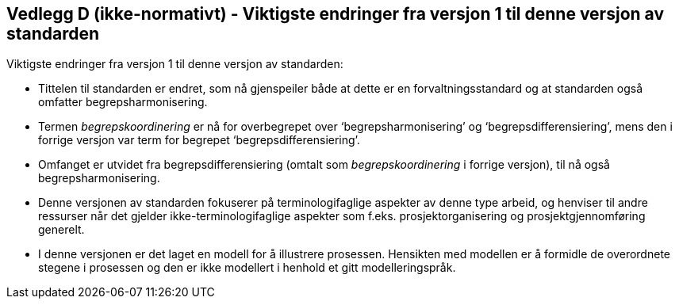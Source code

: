 == Vedlegg D (ikke-normativt) - Viktigste endringer fra versjon 1 til denne versjon av standarden [[vedlegg-d]]

Viktigste endringer fra versjon 1 til denne versjon av standarden:

* Tittelen til standarden er endret, som nå gjenspeiler både at dette er en forvaltningsstandard og at standarden også omfatter begrepsharmonisering.
* Termen _begrepskoordinering_ er nå for overbegrepet over ‘begrepsharmonisering’ og ‘begrepsdifferensiering’, mens den i forrige versjon var term for begrepet ‘begrepsdifferensiering’.
* Omfanget er utvidet fra begrepsdifferensiering (omtalt som _begrepskoordinering_ i forrige versjon), til nå også begrepsharmonisering.
* Denne versjonen av standarden fokuserer på terminologifaglige aspekter av denne type arbeid, og henviser til andre ressurser når det gjelder ikke-terminologifaglige aspekter som f.eks. prosjektorganisering og prosjektgjennomføring generelt.
* I denne versjonen er det laget en modell for å illustrere prosessen. Hensikten med modellen er å formidle de overordnete stegene i prosessen og den er ikke modellert i henhold et gitt modelleringspråk.
